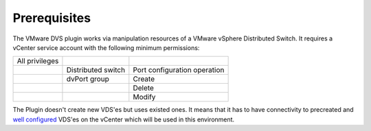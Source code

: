 Prerequisites
++++++++++++

The VMware DVS plugin works via manipulation resources of a VMware vSphere
Distributed Switch. It requires a vCenter service account with the following
minimum permissions:

+----------------+--------------------+------------------------------+
| All privileges |                    |                              |
+----------------+--------------------+------------------------------+
|                | Distributed switch | Port configuration operation |
+----------------+--------------------+------------------------------+
|                | dvPort group       | Create                       |
+----------------+--------------------+------------------------------+
|                |                    | Delete                       |
+----------------+--------------------+------------------------------+
|                |                    | Modify                       |
+----------------+--------------------+------------------------------+

The Plugin doesn't create new VDS'es but uses existed ones. It means that it has
to have connectivity to precreated and
`well configured
<https://www.vmware.com/products/vsphere/features/distributed-switch>`__
VDS'es on the vCenter which will be used in this environment.
